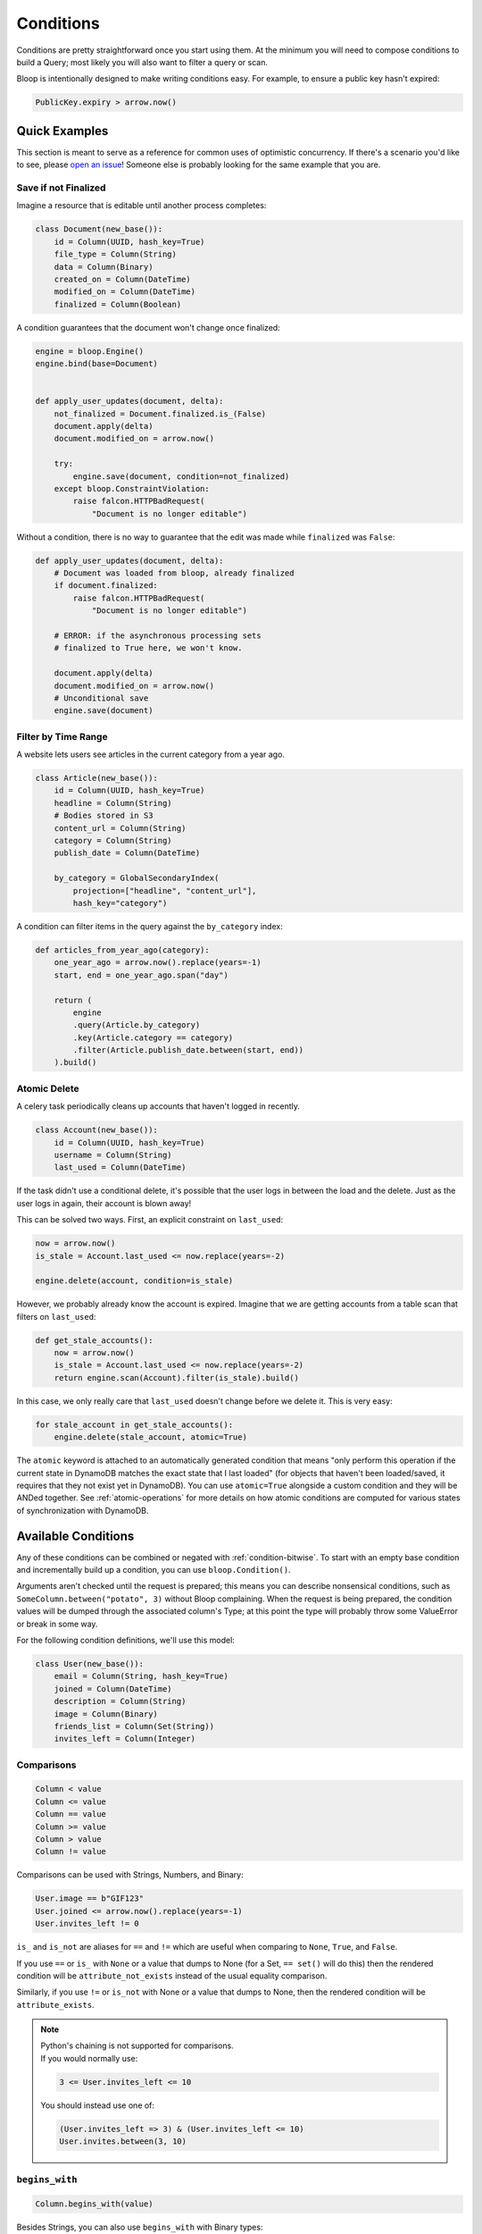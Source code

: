 Conditions
^^^^^^^^^^

Conditions are pretty straightforward once you start using them.  At the minimum you will need to compose conditions
to build a Query; most likely you will also want to filter a query or scan.

Bloop is intentionally designed to make writing conditions easy.  For example, to ensure a public key hasn't expired:

.. code-block:: python

    PublicKey.expiry > arrow.now()

Quick Examples
==============

This section is meant to serve as a reference for common uses of optimistic concurrency.  If there's a scenario you'd
like to see, please `open an issue`_!  Someone else is probably looking for the same example that you are.

.. _open an issue: https://github.com/numberoverzero/bloop/issues/new

.. _condition-ex-finalize:

Save if not Finalized
---------------------

Imagine a resource that is editable until another process completes:

.. code-block:: python

    class Document(new_base()):
        id = Column(UUID, hash_key=True)
        file_type = Column(String)
        data = Column(Binary)
        created_on = Column(DateTime)
        modified_on = Column(DateTime)
        finalized = Column(Boolean)

A condition guarantees that the document won't change once finalized:

.. code-block:: python

    engine = bloop.Engine()
    engine.bind(base=Document)


    def apply_user_updates(document, delta):
        not_finalized = Document.finalized.is_(False)
        document.apply(delta)
        document.modified_on = arrow.now()

        try:
            engine.save(document, condition=not_finalized)
        except bloop.ConstraintViolation:
            raise falcon.HTTPBadRequest(
                "Document is no longer editable")

Without a condition, there is no way to guarantee that the edit was made while ``finalized`` was ``False``:

.. code-block:: python

    def apply_user_updates(document, delta):
        # Document was loaded from bloop, already finalized
        if document.finalized:
            raise falcon.HTTPBadRequest(
                "Document is no longer editable")

        # ERROR: if the asynchronous processing sets
        # finalized to True here, we won't know.

        document.apply(delta)
        document.modified_on = arrow.now()
        # Unconditional save
        engine.save(document)


Filter by Time Range
--------------------

A website lets users see articles in the current category from a year ago.

.. code-block:: python

    class Article(new_base()):
        id = Column(UUID, hash_key=True)
        headline = Column(String)
        # Bodies stored in S3
        content_url = Column(String)
        category = Column(String)
        publish_date = Column(DateTime)

        by_category = GlobalSecondaryIndex(
            projection=["headline", "content_url"],
            hash_key="category")

A condition can filter items in the query against the ``by_category`` index:

.. code-block:: python

    def articles_from_year_ago(category):
        one_year_ago = arrow.now().replace(years=-1)
        start, end = one_year_ago.span("day")

        return (
            engine
            .query(Article.by_category)
            .key(Article.category == category)
            .filter(Article.publish_date.between(start, end))
        ).build()

.. _condition-ex-atomic:

Atomic Delete
-------------

A celery task periodically cleans up accounts that haven't logged in recently.

.. code-block:: python

    class Account(new_base()):
        id = Column(UUID, hash_key=True)
        username = Column(String)
        last_used = Column(DateTime)

If the task didn't use a conditional delete, it's possible that the user logs in between the load and the delete.  Just
as the user logs in again, their account is blown away!

This can be solved two ways.  First, an explicit constraint on ``last_used``:

.. code-block:: python

    now = arrow.now()
    is_stale = Account.last_used <= now.replace(years=-2)

    engine.delete(account, condition=is_stale)

However, we probably already know the account is expired.  Imagine that we are getting accounts from a table scan that
filters on ``last_used``:

.. code-block:: python

    def get_stale_accounts():
        now = arrow.now()
        is_stale = Account.last_used <= now.replace(years=-2)
        return engine.scan(Account).filter(is_stale).build()

In this case, we only really care that ``last_used`` doesn't change before we delete it.  This is very easy:

.. code-block:: python

    for stale_account in get_stale_accounts():
        engine.delete(stale_account, atomic=True)

The ``atomic`` keyword is attached to an automatically generated condition that means "only perform this operation if
the current state in DynamoDB matches the exact state that I last loaded" (for objects that haven't been loaded/saved,
it requires that they not exist yet in DynamoDB).  You can use ``atomic=True`` alongside a custom condition and they
will be ANDed together.  See :ref:`atomic-operations` for more details on how atomic conditions are computed for
various states of synchronization with DynamoDB.

Available Conditions
====================

Any of these conditions can be combined or negated with :ref:`condition-bitwise`.  To start with an empty base condition
and incrementally build up a condition, you can use ``bloop.Condition()``.

Arguments aren't checked until the request is prepared; this means you can describe nonsensical
conditions, such as ``SomeColumn.between("potato", 3)`` without Bloop complaining.  When the request is being prepared,
the condition values will be dumped through the associated column's Type; at this point the type will probably throw
some ValueError or break in some way.

For the following condition definitions, we'll use this model:

.. code-block:: python

    class User(new_base()):
        email = Column(String, hash_key=True)
        joined = Column(DateTime)
        description = Column(String)
        image = Column(Binary)
        friends_list = Column(Set(String))
        invites_left = Column(Integer)

.. _condition-comparisons:

Comparisons
-----------

.. code-block:: python

    Column < value
    Column <= value
    Column == value
    Column >= value
    Column > value
    Column != value

Comparisons can be used with Strings, Numbers, and Binary:

.. code-block:: python

    User.image == b"GIF123"
    User.joined <= arrow.now().replace(years=-1)
    User.invites_left != 0

``is_`` and ``is_not`` are aliases for ``==`` and ``!=`` which are useful when comparing to ``None``, ``True``, and
``False``.

If you use ``==`` or ``is_`` with ``None`` or a value that dumps to None (for a Set, ``== set()`` will do this)
then the rendered condition will be ``attribute_not_exists`` instead of the usual equality comparison.

Similarly, if you use ``!=`` or ``is_not`` with None or a value that dumps to None,
then the rendered condition will be ``attribute_exists``.

.. note::

    | Python's chaining is not supported for comparisons.
    | If you would normally use:

    .. code-block:: python

        3 <= User.invites_left <= 10

    You should instead use one of:

    .. code-block:: python

        (User.invites_left => 3) & (User.invites_left <= 10)
        User.invites.between(3, 10)

.. _condition-begins:

``begins_with``
---------------

.. code-block:: python

    Column.begins_with(value)

Besides Strings, you can also use ``begins_with`` with Binary types:

.. code-block:: python

    User.image.begins_with(b"GIF")

There are some limitations:

.. code-block:: python

    engine.save(User(email="u@d", image=b"GIF123"))

    # Finds user
    User.image.begins_with(b"GIF")
    User.image.begins_with(b"GIF123")

    # No match
    User.image.begins_with(b"G")
    User.image.begins_with(b"GI")
    User.image.begins_with(b"GIF1")
    User.image.begins_with(b"GIF12")

``between``
-----------

.. code-block:: python

    Column.between(lower, upper)

Primarily used with String and Numeric (Integer, Float) types.  You can also use ``between`` with Binary and DateTime:

.. code-block:: python

    User.description.between("Hello, my name", "Hi, I'm")

    now = arrow.now()
    one_year_ago = now.replace(years=-1)
    User.joined.between(one_year_ago, now)

``contains``
------------

.. code-block:: python

    Column.contains(value)

Like :ref:`condition-begins`, there are limitations when using Binary columns.

``in_``
-------

.. code-block:: python

    Column.in_(values)

``values`` must be an iterable.  This doesn't work like python's ``"foo" in "foobar"`` even though
strings are iterable.  For example, the following:

.. code-block:: python

    User.email.in_("user@domain, u@domain, user@d")

Is the equivalent of ``"foo" in list("foobar")`` or ``"foo" in ["f", "o", ...]``.  To check that a string matches one
of multiple options, you need to check the exact strings to match:

.. code-block:: python

    User.email.in_([
        "user@domain",
        "u@domain",
        "user@d"
    ])

The only is-substring-of condition available right now is ``begins_with``\, which is limited to the beginning of the
string.

``is_``, ``is_not``
-------------------

.. code-block:: python

    Column.is_(value)
    Column.is_not(value)

Aliases for ``==`` and ``!=``.  As mentioned in :ref:`condition-comparisons`, equality checks against ``None``
will not render as ``(Column == None)`` but as ``attribute_not_exists(Column)``.
Similarly, ``is_not(None)`` translates to ``attribute_exists``.

.. _condition-bitwise:

Bitwise Operators
-----------------

.. code-block:: python

    condition1 = Column <= 2
    condition2 = Column.between(4, 5)

    # AND
    condition1 & condition2

    # OR
    condition1 | condition2

    # NOT
    ~condition1

Keep python's `operator priority`_ in mind, especially when using comparisons:

    Unlike C, all comparison operations in Python have the same priority, which is lower than
    that of any arithmetic, shifting or bitwise operation.

To be safe, use parentheses:

.. code-block:: python

    # Correctly parsed
    (User.invites_left > 0) & (User.invites_left < 10)

    # TypeError: unsupported operand type(s) for &: 'int' and 'Column'
    User.invites_left > 0 & User.invites_left < 10

.. _operator priority: https://docs.python.org/3.6/reference/expressions.html#comparisons

Paths
=====

.. code-block:: python

    Column[0]["key"] <= 3

As with value types, bloop will not validate that the type backing a column supports paths.  That means this won't
fail before being sent to DynamoDB, even though Integer's backing type ``"N"`` does not support paths:

.. code-block:: python

    User.invites_left["foo"]["bar"].in_([1, 3, 5])

Paths can be arbitrarily nested, and support ``int`` indexes for DynamoDB lists, and ``str`` indexes for DynamoDB
maps:

.. code-block:: python

    DocumentType = Map(**{
        'Rating': Float(),
        'Stock': Integer(),
        'Descriptions': List(
            Map(**{
                'Heading': String,
                'Body': String,
                'Specifications': String
            })),
        'Id': UUID,
        'Updated': DateTime
    })

    class Document(new_base()):
        id = Column(Integer, hash_key=True)
        data = Column(DocumentType)

A condition that expects the first description's body to be blank:

.. code-block:: python

    blank = Document.data["Descriptions"][0]["Body"] == ""


Conditional Save
================

.. code-block:: python

    condition = SomeModel.column.contains("@")

    engine.save(some_object, condition=condition)

As you saw in the :ref:`condition-ex-finalize` example above, saving an object with a condition guarantees that the
save happens **only if** the condition is true when the update is performed.  This optimistic concurrency control is
one of the most powerful features of DynamoDB.  We can compose conditions that embed business logic so that we don't
have to read before writing, like "only save this if the object doesn't exist, or the current object has expired":

.. code-block:: python

    does_not_exist = Model.id.is_(None)
    is_expired = Model.until < arrow.now()

    engine.save(obj, condition=(does_not_exist | is_expired))

Conditional Delete
==================

.. code-block:: python

    condition = SomeModel.column < arrow.now()

    engine.delete(some_object, condition=condition)

Conditional deletes are identical in meaning and shape to saves; the delete happens **only if** the condition is true
when the delete is performed.

Query, Scan
===========

A query must have a key condition, while a scan never has a key condition.

.. code-block:: python

    q = engine.query(Album)

    # Hash only
    # Must provide exactly one equality condition
    q.key(Album.id == "cat-pics")

    # Hash and range
    # At most one range key condition
    # Must be joined with AND, not OR
    q.key(
        (Album.id == "cat-pics") &
        Album.sequence.between(501, 1999)
    )

Both queries and scans can specify a filter condition which DynamoDB will apply server-side before returning results.

.. code-block:: python

    q = engine.query(Album)
    q.filter(Album.uploader != "Morty")

    s = engine.scan(Album)
    s.filter(Album.name.begins_with("c"))

Hash Key
--------

.. code-block:: python

    Album.id == "some value"

A Query must provide an equality (``==``) condition against the hash key.  This is the only comparision that can be
used; not ``<=`` or ``!=``, etc.

Range Key
---------

.. code-block:: python

    Album.sequence == 1000
    Album.sequence < 2000
    Album.sequence <= 1999
    Album.sequence > 500
    Album.sequence >= 501
    Album.sequence.between(501, 1999)

    # Different model since begins_with
    # can't be used with a Number type.
    DataFragment.segment_id.begins_with(b"\xc8")

You may optionally specify a condition against the range key.  None of the following may be used
when specifying a range key condition:

.. code-block:: python

    Album.sequence != 50
    Album.sequence.in_([500, 501])

    # Can't use attribute_not_exists or attribute_exists
    Album.sequence.is_(None)
    Album.sequence.is_not(None)

    DataFragment.segment_id.contains(b"\x80")

Filter Condition
----------------

Unlike key conditions, there are no restrictions on what a filter condition may be.  Filters are applied server-side,
and items that don't match the filter condition are still counted towards any result limit you may specify.

If your filter condition isn't met by the first 50 rows loaded in a scan and your limit is 50, you will receive
0 results.  For a more detailed explanation, see :ref:`Query Limits <retrieving-query-limit>`\.

Atomic Conditions
=================

.. code-block:: python

    engine.save(..., atomic=True)
    engine.delete(..., atomic=True)

As you saw in the :ref:`Atomic Condition Example<condition-ex-atomic>` above, atomic conditions provide an easy way to
perform an atomic save or delete in DynamoDB.  An atomic condition ensures that the object hasn't changed since it was
last seen in DynamoDB.

To ensure an object hasn't changed since it was loaded/queried/scanned:

.. code-block:: python

    def atomic_update(obj, updates):
        obj.apply(updates)
        try:
            engine.save(obj, atomic=True)
        except bloop.ConstraintViolation:
            ...

In contrast, many sdks require a ``revision`` column that uses either a GUID or incrementing int for atomic updates:

.. code-block:: python

    class Model(new_base()):
        id = Column(Integer, hash_key=True)
        # other fields here
        ...

        revision = Column(Integer)

Then, an atomic save would look something like:

.. code-block:: python

    def atomic_update(obj, updates):
        previous_revision = obj.revision
        obj.revison += 1

        obj.apply(updates)

        model_rev = obj.__class__.revision
        revision_unchanged = model_rev == previous_revision
        try:
            engine.save(obj, condition=revision_unchanged)
        except bloop.ConstraintViolation:
            ...

Because bloop tracks the state of every column that was loaded, ``atomic=True`` can perform the same work as manually
tracking a revision column.  There are cases where an explicit ``revision`` column can be useful; for instance, if your
queries only load a few columns, but you want to ensure the entire row hasn't changed since you loaded it.

In that case, make sure your ``revision`` column is included in all index projections.  Using an explicit revision
column with bloop's atomic conditions is still straightforward, since the previous state is tracked for you:

.. code-block:: python

    obj.revision += 1
    engine.save(obj, atomic=True)

See :ref:`atomic-operations` for details on atomic condition creation.

By Hand
-------

You can also construct an atomic condition by hand.  This is useful when you only care about atomicity over a subset
of columns.  For example, updating a player's win-loss record doesn't need to ensure that the profile description is
still the same.

.. code-block:: python

    class Player(new_base()):
        id = Column(UUID, hash_key=True)
        description = Column(String)
        wins = Column(Integer)
        losses = Column(Integer)

Both an explicit ``revision`` column or an automatic ``atomic=True`` condition will fail if the description changes
between read and write.  Here's the hand-rolled atomic condition:

.. code-block:: python

    def update_win_loss(player, won_game):
        if won_game:
            condition = Player.wins == player.wins
            player.wins += 1
        else:
            condition = Player.losses == player.losses
            player.losses += 1
        try:
            engine.save(player, condition=condition)
        except bloop.ConstraintViolation:
            ...

There are a few patterns here which will allow us to construct a general atomic condition for any model and any column:

1. The condition is constructed before the model changes
2. The condition is always an equality check
3. The attribute name is the same for the instance and the class
4. The class is always the same as the instance's

From these, we can generalize to the following:

.. code-block:: python

    def atomic_on(obj, column_name):
        model = obj.__class__
        column = getattr(model, column_name)
        value = getattr(obj, column_name, None)
        return column == value

When getting the value from the object, we need to handle the case that the object doesn't have that attribute (not
loaded from DynamoDB, or not set when creating a new instance).

The ``update_win_loss`` function becomes:

.. code-block:: python

    def update_win_loss(player, won_game):
        if won_game:
            condition = atomic_on(player, "wins")
            player.wins += 1
        else:
            condition = atomic_on(player, "losses")
            player.losses += 1
        ...

Now, for any list of columns [1]_:

.. code-block:: python

    def atomic_for(obj, *columns):
        # Empty base condition
        condition = bloop.Condition()

        for column_name in columns:
            condition &= atomic_on(obj, column_name)

        # empty condition is Falsey; fall back to None
        # if there were no columns
        return condition or None

We can simplify ``update_win_loss`` to always construct the condition on both wins and losses (a slight change in
behavior):

.. code-block:: python

    def update_win_loss(player, won_game):
        condition = atomic_for(player, ("wins", "losses"))
        if won_game:
            player.wins += 1
        else:
            player.losses += 1
        ...

.. [1] The generic ``atomic_for`` will return ``None``, which is safe to pass to save/delete.

       .. code-block:: python

           assert atomic_for(player) is None
